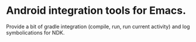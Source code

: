 * Android integration tools for Emacs.

Provide a bit of gradle integration (compile, run, run current activity) and log symbolications for NDK.
